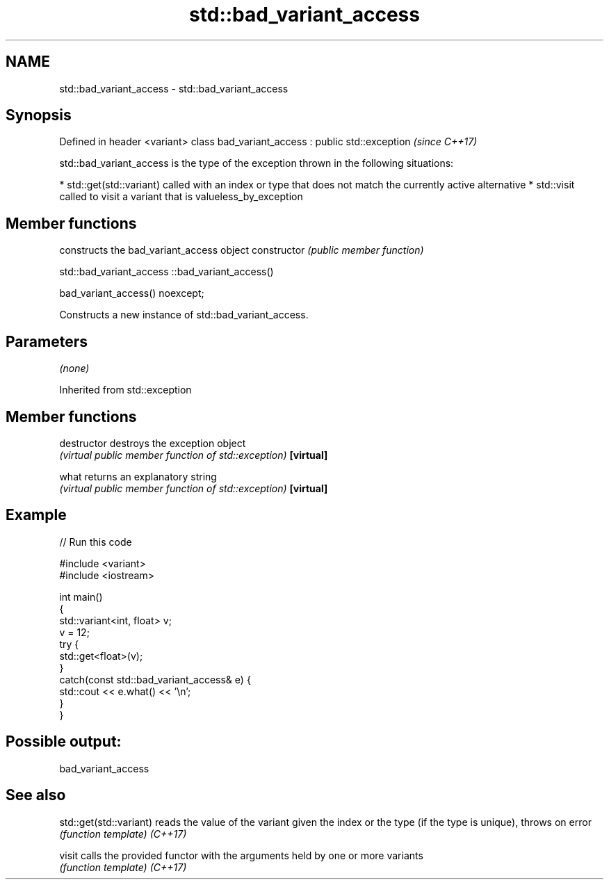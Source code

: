 .TH std::bad_variant_access 3 "2020.03.24" "http://cppreference.com" "C++ Standard Libary"
.SH NAME
std::bad_variant_access \- std::bad_variant_access

.SH Synopsis

Defined in header <variant>
class bad_variant_access : public std::exception  \fI(since C++17)\fP

std::bad_variant_access is the type of the exception thrown in the following situations:

* std::get(std::variant) called with an index or type that does not match the currently active alternative
* std::visit called to visit a variant that is valueless_by_exception


.SH Member functions


              constructs the bad_variant_access object
constructor   \fI(public member function)\fP


 std::bad_variant_access ::bad_variant_access()


bad_variant_access() noexcept;

Constructs a new instance of std::bad_variant_access.

.SH Parameters

\fI(none)\fP

Inherited from std::exception


.SH Member functions



destructor   destroys the exception object
             \fI(virtual public member function of std::exception)\fP
\fB[virtual]\fP

what         returns an explanatory string
             \fI(virtual public member function of std::exception)\fP
\fB[virtual]\fP


.SH Example


// Run this code

  #include <variant>
  #include <iostream>

  int main()
  {
      std::variant<int, float> v;
      v = 12;
      try {
        std::get<float>(v);
      }
      catch(const std::bad_variant_access& e) {
          std::cout << e.what() << '\\n';
      }
  }

.SH Possible output:

  bad_variant_access


.SH See also



std::get(std::variant) reads the value of the variant given the index or the type (if the type is unique), throws on error
                       \fI(function template)\fP
\fI(C++17)\fP

visit                  calls the provided functor with the arguments held by one or more variants
                       \fI(function template)\fP
\fI(C++17)\fP




